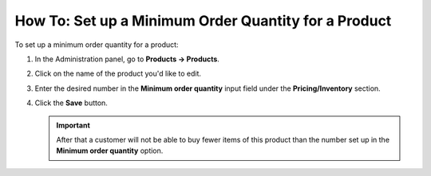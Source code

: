*****************************************************
How To: Set up a Minimum Order Quantity for a Product
*****************************************************

To set up a minimum order quantity for a product:

#. In the Administration panel, go to **Products → Products**.

#. Click on the name of the product you'd like to edit.

#. Enter the desired number in the **Minimum order quantity** input field under the **Pricing/Inventory** section.

   .. image:: img/min_quantity.png
       :align: center
       :alt: Minimum order quantity

#. Click the **Save** button.

   .. important::

       After that a customer will not be able to buy fewer items of this product than the number set up in the **Minimum order quantity** option.
